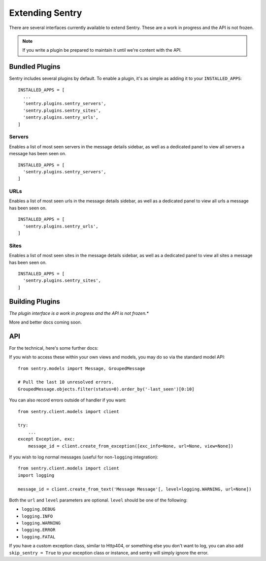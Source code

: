 Extending Sentry
================

There are several interfaces currently available to extend Sentry. These are a work in
progress and the API is not frozen.

.. note::

   If you write a plugin be prepared to maintain it until we're content with the API.

Bundled Plugins
---------------

Sentry includes several plugins by default. To enable a plugin, it's as simple as adding it to
your ``INSTALLED_APPS``::

	INSTALLED_APPS = [
	  ...
	  'sentry.plugins.sentry_servers',
	  'sentry.plugins.sentry_sites',
	  'sentry.plugins.sentry_urls',
	]

Servers
*******

Enables a list of most seen servers in the message details sidebar, as well
as a dedicated panel to view all servers a message has been seen on.

::

	INSTALLED_APPS = [
	  'sentry.plugins.sentry_servers',
	]

URLs
****

Enables a list of most seen urls in the message details sidebar, as well
as a dedicated panel to view all urls a message has been seen on.

::

	INSTALLED_APPS = [
	  'sentry.plugins.sentry_urls',
	]

Sites
*****

.. versionadded:: 1.3.13

Enables a list of most seen sites in the message details sidebar, as well
as a dedicated panel to view all sites a message has been seen on.

::

	INSTALLED_APPS = [
	  'sentry.plugins.sentry_sites',
	]

Building Plugins
----------------

*The plugin interface is a work in progress and the API is not frozen.**

More and better docs coming soon.

API
---

For the technical, here's some further docs:

If you wish to access these within your own views and models, you may do so via the standard model API::

	from sentry.models import Message, GroupedMessage

	# Pull the last 10 unresolved errors.
	GroupedMessage.objects.filter(status=0).order_by('-last_seen')[0:10]

You can also record errors outside of handler if you want::

	from sentry.client.models import client

	try:
	    ...
	except Exception, exc:
	    message_id = client.create_from_exception([exc_info=None, url=None, view=None])

If you wish to log normal messages (useful for non-``logging`` integration)::

	from sentry.client.models import client
	import logging

	message_id = client.create_from_text('Message Message'[, level=logging.WARNING, url=None])

Both the ``url`` and ``level`` parameters are optional. ``level`` should be one of the following:

* ``logging.DEBUG``
* ``logging.INFO``
* ``logging.WARNING``
* ``logging.ERROR``
* ``logging.FATAL``

If you have a custom exception class, similar to Http404, or something else you don't want to log,
you can also add ``skip_sentry = True`` to your exception class or instance, and sentry will simply ignore
the error.
